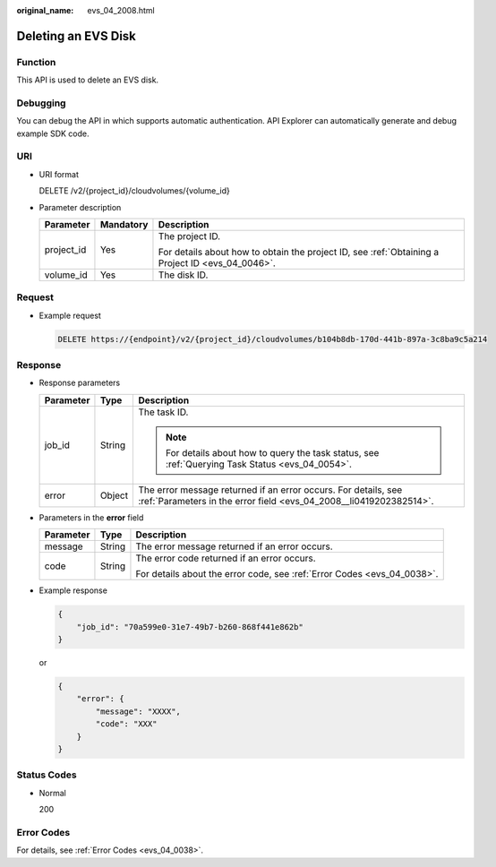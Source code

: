 :original_name: evs_04_2008.html

.. _evs_04_2008:

Deleting an EVS Disk
====================

Function
--------

This API is used to delete an EVS disk.

Debugging
---------

You can debug the API in which supports automatic authentication. API Explorer can automatically generate and debug example SDK code.

URI
---

-  URI format

   DELETE /v2/{project_id}/cloudvolumes/{volume_id}

-  Parameter description

   +-----------------------+-----------------------+--------------------------------------------------------------------------------------------------+
   | Parameter             | Mandatory             | Description                                                                                      |
   +=======================+=======================+==================================================================================================+
   | project_id            | Yes                   | The project ID.                                                                                  |
   |                       |                       |                                                                                                  |
   |                       |                       | For details about how to obtain the project ID, see :ref:`Obtaining a Project ID <evs_04_0046>`. |
   +-----------------------+-----------------------+--------------------------------------------------------------------------------------------------+
   | volume_id             | Yes                   | The disk ID.                                                                                     |
   +-----------------------+-----------------------+--------------------------------------------------------------------------------------------------+

Request
-------

-  Example request

   .. code-block:: text

      DELETE https://{endpoint}/v2/{project_id}/cloudvolumes/b104b8db-170d-441b-897a-3c8ba9c5a214

Response
--------

-  Response parameters

   +-----------------------+-----------------------+--------------------------------------------------------------------------------------------------------------------------------------+
   | Parameter             | Type                  | Description                                                                                                                          |
   +=======================+=======================+======================================================================================================================================+
   | job_id                | String                | The task ID.                                                                                                                         |
   |                       |                       |                                                                                                                                      |
   |                       |                       | .. note::                                                                                                                            |
   |                       |                       |                                                                                                                                      |
   |                       |                       |    For details about how to query the task status, see :ref:`Querying Task Status <evs_04_0054>`.                                    |
   +-----------------------+-----------------------+--------------------------------------------------------------------------------------------------------------------------------------+
   | error                 | Object                | The error message returned if an error occurs. For details, see :ref:`Parameters in the error field <evs_04_2008__li0419202382514>`. |
   +-----------------------+-----------------------+--------------------------------------------------------------------------------------------------------------------------------------+

-  .. _evs_04_2008__li0419202382514:

   Parameters in the **error** field

   +-----------------------+-----------------------+-------------------------------------------------------------------------+
   | Parameter             | Type                  | Description                                                             |
   +=======================+=======================+=========================================================================+
   | message               | String                | The error message returned if an error occurs.                          |
   +-----------------------+-----------------------+-------------------------------------------------------------------------+
   | code                  | String                | The error code returned if an error occurs.                             |
   |                       |                       |                                                                         |
   |                       |                       | For details about the error code, see :ref:`Error Codes <evs_04_0038>`. |
   +-----------------------+-----------------------+-------------------------------------------------------------------------+

-  Example response

   .. code-block::

      {
          "job_id": "70a599e0-31e7-49b7-b260-868f441e862b"
      }

   or

   .. code-block::

      {
          "error": {
              "message": "XXXX",
              "code": "XXX"
          }
      }

Status Codes
------------

-  Normal

   200

Error Codes
-----------

For details, see :ref:`Error Codes <evs_04_0038>`.
